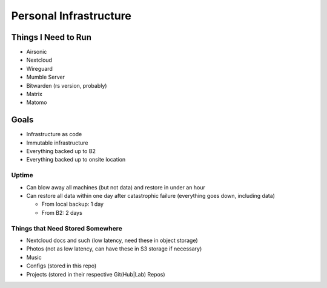 Personal Infrastructure
#######################

Things I Need to Run
====================

* Airsonic
* Nextcloud
* Wireguard
* Mumble Server
* Bitwarden (rs version, probably)
* Matrix
* Matomo

Goals
=====

* Infrastructure as code
* Immutable infrastructure
* Everything backed up to B2
* Everything backed up to onsite location

Uptime
------

* Can blow away all machines (but not data) and restore in under an hour
* Can restore all data within one day after catastrophic failure (everything
  goes down, including data)

  * From local backup: 1 day
  * From B2: 2 days

Things that Need Stored Somewhere
---------------------------------

* Nextcloud docs and such (low latency, need these in object storage)
* Photos (not as low latency, can have these in S3 storage if necessary)
* Music
* Configs (stored in this repo)
* Projects (stored in their respective Git(Hub|Lab) Repos)
